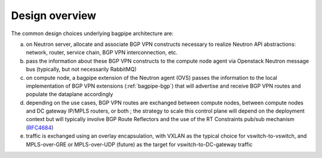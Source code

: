 Design overview
===============

The common design choices underlying bagpipe architecture are:

a. on Neutron server, allocate and associate BGP VPN constructs necessary to
   realize Neutron API abstractions: network, router, service chain,
   BGP VPN interconnection, etc.

b. pass the information about these BGP VPN constructs to the compute node agent
   via Openstack Neutron message bus (typically, but not necessarily RabbitMQ)

c. on compute node, a bagpipe extension of the Neutron agent (OVS)
   passes the information to the local implementation of BGP VPN
   extensions (:ref:`bagpipe-bgp`) that will advertise and receive
   BGP VPN routes and populate the dataplane accordingly

d. depending on the use cases, BGP VPN routes are exchanged between compute
   nodes, between compute nodes and DC gateway IP/MPLS routers, or both ; the
   strategy to scale this control plane will depend on the deployment context
   but will typically involve BGP Route Reflectors and the use of the RT
   Constraints pub/sub mechanism (RFC4684_)

e. traffic is exchanged using an overlay encapsulation, with VXLAN as the
   typical choice for vswitch-to-vswitch, and MPLS-over-GRE or MPLS-over-UDP
   (future) as the target for vswitch-to-DC-gateway traffic

.. image:: figures/overview_blockdiag.png

.. _RFC4684: http://tools.ietf.org/html/rfc4684

